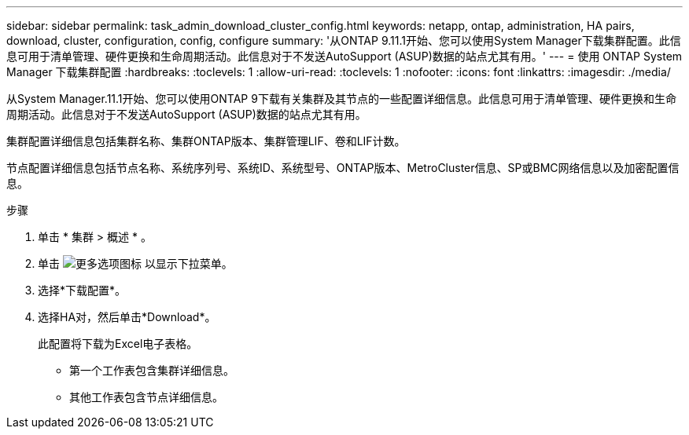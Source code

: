 ---
sidebar: sidebar 
permalink: task_admin_download_cluster_config.html 
keywords: netapp, ontap, administration, HA pairs, download, cluster, configuration, config, configure 
summary: '从ONTAP 9.11.1开始、您可以使用System Manager下载集群配置。此信息可用于清单管理、硬件更换和生命周期活动。此信息对于不发送AutoSupport (ASUP)数据的站点尤其有用。' 
---
= 使用 ONTAP System Manager 下载集群配置
:hardbreaks:
:toclevels: 1
:allow-uri-read: 
:toclevels: 1
:nofooter: 
:icons: font
:linkattrs: 
:imagesdir: ./media/


[role="lead"]
从System Manager.11.1开始、您可以使用ONTAP 9下载有关集群及其节点的一些配置详细信息。此信息可用于清单管理、硬件更换和生命周期活动。此信息对于不发送AutoSupport (ASUP)数据的站点尤其有用。

集群配置详细信息包括集群名称、集群ONTAP版本、集群管理LIF、卷和LIF计数。

节点配置详细信息包括节点名称、系统序列号、系统ID、系统型号、ONTAP版本、MetroCluster信息、SP或BMC网络信息以及加密配置信息。

.步骤
. 单击 * 集群 > 概述 * 。
. 单击 image:icon-more-kebab-blue-bg.gif["更多选项图标"] 以显示下拉菜单。
. 选择*下载配置*。
. 选择HA对，然后单击*Download*。
+
此配置将下载为Excel电子表格。

+
** 第一个工作表包含集群详细信息。
** 其他工作表包含节点详细信息。



